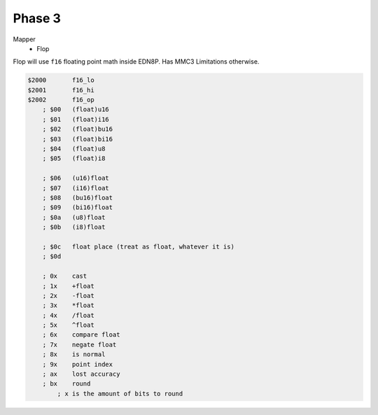 Phase 3
=======

Mapper
    - Flop


Flop will use ``f16`` floating point math inside EDN8P.
Has MMC3 Limitations otherwise.

.. code-block::
    
    $2000       f16_lo
    $2001       f16_hi
    $2002       f16_op
        ; $00   (float)u16
        ; $01   (float)i16
        ; $02   (float)bu16
        ; $03   (float)bi16
        ; $04   (float)u8
        ; $05   (float)i8

        ; $06   (u16)float
        ; $07   (i16)float
        ; $08   (bu16)float
        ; $09   (bi16)float
        ; $0a   (u8)float
        ; $0b   (i8)float

        ; $0c   float place (treat as float, whatever it is)
        ; $0d

        ; 0x    cast
        ; 1x    +float
        ; 2x    -float
        ; 3x    *float
        ; 4x    /float
        ; 5x    ^float
        ; 6x    compare float
        ; 7x    negate float
        ; 8x    is normal
        ; 9x    point index
        ; ax    lost accuracy
        ; bx    round
            ; x is the amount of bits to round